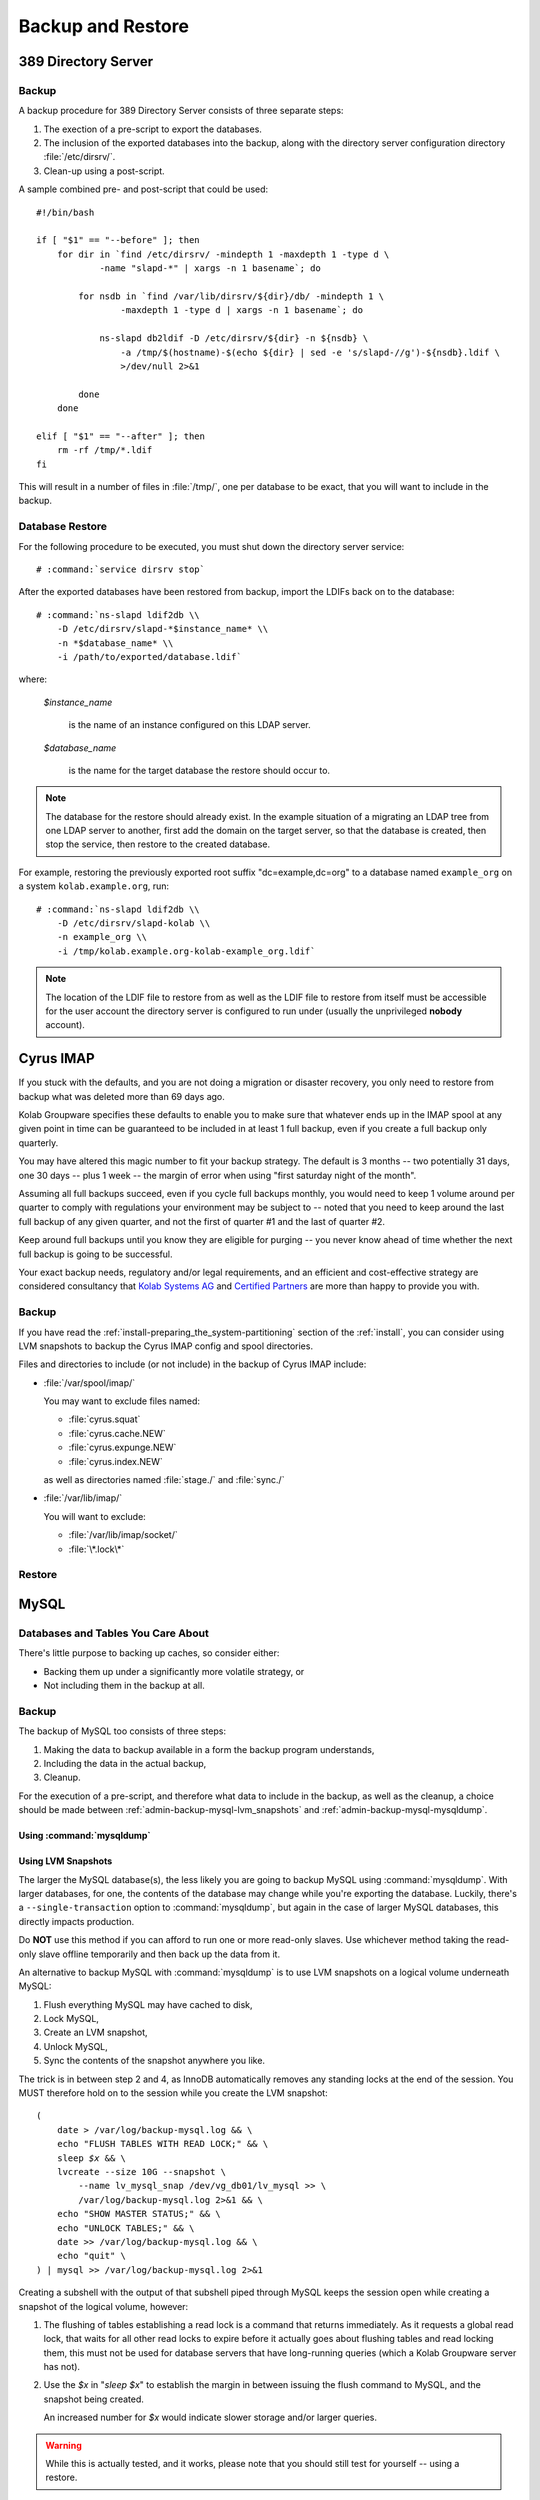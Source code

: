 ==================
Backup and Restore
==================

389 Directory Server
====================

Backup
------

A backup procedure for 389 Directory Server consists of three separate
steps:

#.  The exection of a pre-script to export the databases.

#.  The inclusion of the exported databases into the backup, along with
    the directory server configuration directory :file:`/etc/dirsrv/`.

#.  Clean-up using a post-script.

A sample combined pre- and post-script that could be used:

.. parsed-literal::

    #!/bin/bash

    if [ "$1" == "--before" ]; then
        for dir in \`find /etc/dirsrv/ -mindepth 1 -maxdepth 1 -type d \\
                -name "slapd-\*" | xargs -n 1 basename\`; do

            for nsdb in \`find /var/lib/dirsrv/${dir}/db/ -mindepth 1 \\
                    -maxdepth 1 -type d | xargs -n 1 basename\`; do

                ns-slapd db2ldif -D /etc/dirsrv/${dir} -n ${nsdb} \\
                    -a /tmp/$(hostname)-$(echo ${dir} | sed -e 's/slapd-//g')-${nsdb}.ldif \\
                    >/dev/null 2>&1

            done
        done

    elif [ "$1" == "--after" ]; then
        rm -rf /tmp/\*.ldif
    fi

This will result in a number of files in :file:`/tmp/`, one per database
to be exact, that you will want to include in the backup.

Database Restore
----------------

For the following procedure to be executed, you must shut down the
directory server service:

.. parsed-literal::

    # :command:`service dirsrv stop`

After the exported databases have been restored from backup, import the
LDIFs back on to the database:

.. parsed-literal::

    # :command:`ns-slapd ldif2db \\
        -D /etc/dirsrv/slapd-*$instance_name* \\
        -n *$database_name* \\
        -i /path/to/exported/database.ldif`

where:

    *$instance_name*

        is the name of an instance configured on this LDAP server.

    *$database_name*

        is the name for the target database the restore should occur to.

.. NOTE::

    The database for the restore should already exist. In the example
    situation of a migrating an LDAP tree from one LDAP server to
    another, first add the domain on the target server, so that the
    database is created, then stop the service, then restore to the
    created database.

For example, restoring the previously exported root suffix
"dc=example,dc=org" to a database named ``example_org`` on a system
``kolab.example.org``, run:

.. parsed-literal::

    # :command:`ns-slapd ldif2db \\
        -D /etc/dirsrv/slapd-kolab \\
        -n example_org \\
        -i /tmp/kolab.example.org-kolab-example_org.ldif`

.. NOTE::

    The location of the LDIF file to restore from as well as the LDIF
    file to restore from itself must be accessible for the user account
    the directory server is configured to run under (usually the
    unprivileged **nobody** account).

Cyrus IMAP
==========

If you stuck with the defaults, and you are not doing a migration or
disaster recovery, you only need to restore from backup what was deleted
more than 69 days ago.

Kolab Groupware specifies these defaults to enable you to make sure that
whatever ends up in the IMAP spool at any given point in time can be
guaranteed to be included in at least 1 full backup, even if you create
a full backup only quarterly.

You may have altered this magic number to fit your backup strategy. The
default is 3 months -- two potentially 31 days, one 30 days -- plus 1
week -- the margin of error when using "first saturday night of the
month".

Assuming all full backups succeed, even if you cycle full backups
monthly, you would need to keep 1 volume around per quarter to comply
with regulations your environment may be subject to -- noted that you
need to keep around the last full backup of any given quarter, and not
the first of quarter #1 and the last of quarter #2.

Keep around full backups until you know they are eligible for purging
-- you never know ahead of time whether the next full backup is going to
be successful.

Your exact backup needs, regulatory and/or legal requirements, and an
efficient and cost-effective strategy are considered consultancy that
`Kolab Systems AG`_ and `Certified Partners`_ are more than happy to
provide you with.

Backup
------

If you have read the :ref:`install-preparing_the_system-partitioning`
section of the :ref:`install`, you can consider using LVM snapshots to
backup the Cyrus IMAP config and spool directories.

Files and directories to include (or not include) in the backup of
Cyrus IMAP include:

*   :file:`/var/spool/imap/`

    You may want to exclude files named:

    *   :file:`cyrus.squat`
    *   :file:`cyrus.cache.NEW`
    *   :file:`cyrus.expunge.NEW`
    *   :file:`cyrus.index.NEW`

    as well as directories named :file:`stage./` and :file:`sync./`

*   :file:`/var/lib/imap/`

    You will want to exclude:

    *   :file:`/var/lib/imap/socket/`
    *   :file:`\*.lock\*`

Restore
-------

MySQL
=====

Databases and Tables You Care About
-----------------------------------

There's little purpose to backing up caches, so consider either:

*   Backing them up under a significantly more volatile strategy, or

*   Not including them in the backup at all.

Backup
------

The backup of MySQL too consists of three steps:

#.  Making the data to backup available in a form the backup program
    understands,

#.  Including the data in the actual backup,

#.  Cleanup.

For the execution of a pre-script, and therefore what data to include in
the backup, as well as the cleanup, a choice should be made between
:ref:`admin-backup-mysql-lvm_snapshots` and
:ref:`admin-backup-mysql-mysqldump`.

.. _admin-backup-mysql-mysqldump:

Using :command:`mysqldump`
^^^^^^^^^^^^^^^^^^^^^^^^^^

.. _admin-backup-mysql-lvm_snapshots:

Using LVM Snapshots
^^^^^^^^^^^^^^^^^^^

The larger the MySQL database(s), the less likely you are going to
backup MySQL using :command:`mysqldump`. With larger databases, for one,
the contents of the database may change while you're exporting the
database. Luckily, there's a ``--single-transaction`` option to
:command:`mysqldump`, but again in the case of larger MySQL databases,
this directly impacts production.

Do **NOT** use this method if you can afford to run one or more
read-only slaves. Use whichever method taking the read-only slave
offline temporarily and then back up the data from it.

An alternative to backup MySQL with :command:`mysqldump` is to use LVM
snapshots on a logical volume underneath MySQL:

#.  Flush everything MySQL may have cached to disk,
#.  Lock MySQL,
#.  Create an LVM snapshot,
#.  Unlock MySQL,
#.  Sync the contents of the snapshot anywhere you like.

The trick is in between step 2 and 4, as InnoDB automatically removes
any standing locks at the end of the session. You MUST therefore hold on
to the session while you create the LVM snapshot:

.. parsed-literal::

    (
        date > /var/log/backup-mysql.log && \\
        echo "FLUSH TABLES WITH READ LOCK;" && \\
        sleep *$x* && \\
        lvcreate --size 10G --snapshot \\
            --name lv_mysql_snap /dev/vg_db01/lv_mysql >> \\
            /var/log/backup-mysql.log 2>&1 && \\
        echo "SHOW MASTER STATUS;" && \\
        echo "UNLOCK TABLES;" && \\
        date >> /var/log/backup-mysql.log && \\
        echo "\quit" \\
    ) | mysql >> /var/log/backup-mysql.log 2>&1

Creating a subshell with the output of that subshell piped through MySQL
keeps the session open while creating a snapshot of the logical volume,
however:

#.  The flushing of tables establishing a read lock is a command that
    returns immediately. As it requests a global read lock, that waits
    for all other read locks to expire before it actually goes about
    flushing tables and read locking them, this must not be used for
    database servers that have long-running queries (which a Kolab
    Groupware server has not).

#.  Use the *$x* in "*sleep $x*" to establish the margin in between
    issuing the flush command to MySQL, and the snapshot being created.

    An increased number for *$x* would indicate slower storage and/or
    larger queries.

.. WARNING::

    While this is actually tested, and it works, please note that you
    should still test for yourself -- using a restore.

On decent database infrastructure with just Kolab Groupware making use
of the environment, outside of office and/or peak hours, flushing,
locking and snapshot creation can take as little as about **3ms**.

.. _Kolab Systems AG: https://kolabsys.com
.. _Certified Partners: https://kolabsys.com/company/partners
